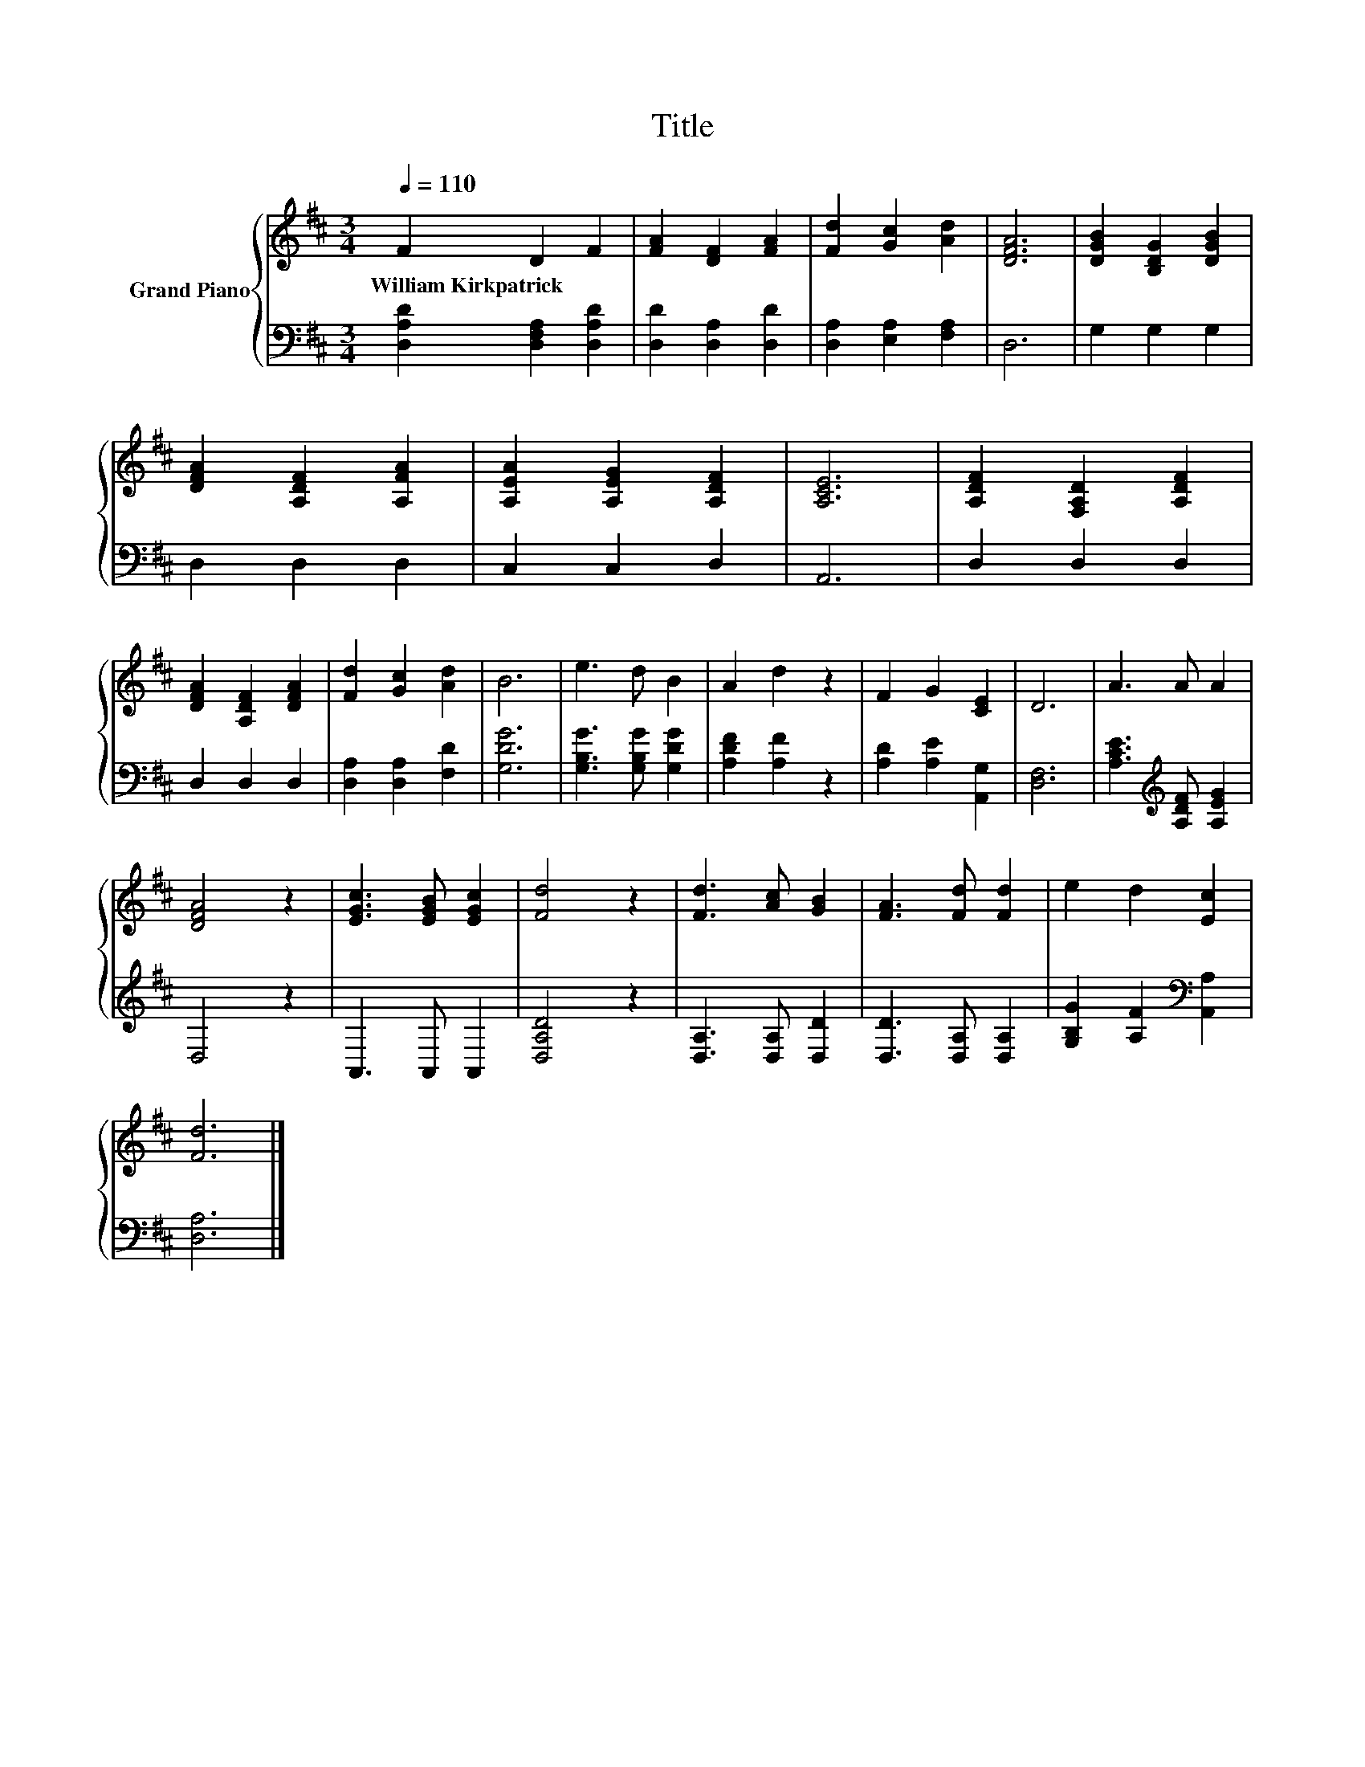 X:1
T:Title
%%score { 1 | 2 }
L:1/8
Q:1/4=110
M:3/4
K:D
V:1 treble nm="Grand Piano"
V:2 bass 
V:1
 F2 D2 F2 | [FA]2 [DF]2 [FA]2 | [Fd]2 [Gc]2 [Ad]2 | [DFA]6 | [DGB]2 [B,DG]2 [DGB]2 | %5
w: William~Kirkpatrick * *|||||
 [DFA]2 [A,DF]2 [A,FA]2 | [A,EA]2 [A,EG]2 [A,DF]2 | [A,CE]6 | [A,DF]2 [F,A,D]2 [A,DF]2 | %9
w: ||||
 [DFA]2 [A,DF]2 [DFA]2 | [Fd]2 [Gc]2 [Ad]2 | B6 | e3 d B2 | A2 d2 z2 | F2 G2 [CE]2 | D6 | A3 A A2 | %17
w: ||||||||
 [DFA]4 z2 | [EGc]3 [EGB] [EGc]2 | [Fd]4 z2 | [Fd]3 [Ac] [GB]2 | [FA]3 [Fd] [Fd]2 | e2 d2 [Ec]2 | %23
w: ||||||
 [Fd]6 |] %24
w: |
V:2
 [D,A,D]2 [D,F,A,]2 [D,A,D]2 | [D,D]2 [D,A,]2 [D,D]2 | [D,A,]2 [E,A,]2 [F,A,]2 | D,6 | %4
 G,2 G,2 G,2 | D,2 D,2 D,2 | C,2 C,2 D,2 | A,,6 | D,2 D,2 D,2 | D,2 D,2 D,2 | %10
 [D,A,]2 [D,A,]2 [F,D]2 | [G,DG]6 | [G,B,G]3 [G,B,G] [G,DG]2 | [A,DF]2 [A,F]2 z2 | %14
 [A,D]2 [A,E]2 [A,,G,]2 | [D,F,]6 | [A,CE]3[K:treble] [A,DF] [A,EG]2 | D,4 z2 | A,,3 A,, A,,2 | %19
 [D,A,D]4 z2 | [D,A,]3 [D,A,] [D,D]2 | [D,D]3 [D,A,] [D,A,]2 | [G,B,G]2 [A,F]2[K:bass] [A,,A,]2 | %23
 [D,A,]6 |] %24

